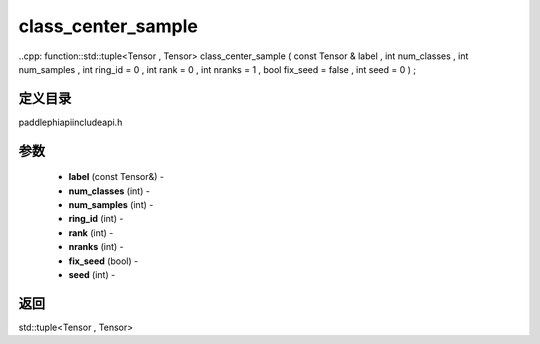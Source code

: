 .. _cn_api_paddle_experimental_class_center_sample:

class_center_sample
-------------------------------

..cpp: function::std::tuple<Tensor , Tensor> class_center_sample ( const Tensor & label , int num_classes , int num_samples , int ring_id = 0 , int rank = 0 , int nranks = 1 , bool fix_seed = false , int seed = 0 ) ;

定义目录
:::::::::::::::::::::
paddle\phi\api\include\api.h

参数
:::::::::::::::::::::
	- **label** (const Tensor&) - 
	- **num_classes** (int) - 
	- **num_samples** (int) - 
	- **ring_id** (int) - 
	- **rank** (int) - 
	- **nranks** (int) - 
	- **fix_seed** (bool) - 
	- **seed** (int) - 



返回
:::::::::::::::::::::
std::tuple<Tensor , Tensor>
